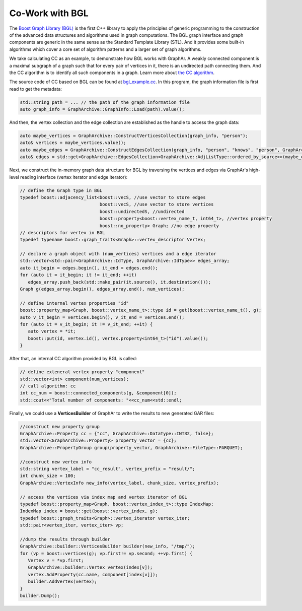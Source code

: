Co-Work with BGL
============================

The `Boost Graph Library (BGL) <https://cs.brown.edu/~jwicks/boost/libs/graph/doc/>`_  is the first C++ library to apply the principles of generic programming to the construction of the advanced data structures and algorithms used in graph computations. The BGL graph interface and graph components are generic in the same sense as the Standard Template Library (STL). And it provides some built-in algorithms which cover a core set of algorithm patterns and a larger set of graph algorithms.

We take calculating CC as an example, to demonstrate how BGL works with GraphAr. A weakly connected component is a maximal subgraph of a graph such that for every pair of vertices in it, there is an undirected path connecting them. And the CC algorithm is to identify all such components in a graph. Learn more about `the CC algorithm <https://en.wikipedia.org/wiki/Connected_component>`_.

The source code of CC based on BGL can be found at `bgl_example.cc`_. In this program, the graph information file is first read to get the metadata:

.. code:: C++

   std::string path = ... // the path of the graph information file
   auto graph_info = GraphArchive::GraphInfo::Load(path).value();

And then, the vertex collection and the edge collection are established as the handle to access the graph data:

.. code:: C++

   auto maybe_vertices = GraphArchive::ConstructVerticesCollection(graph_info, "person");
   auto& vertices = maybe_vertices.value();
   auto maybe_edges = GraphArchive::ConstructEdgesCollection(graph_info, "person", "knows", "person", GraphArchive::AdjListType::ordered_by_source);
   auto& edges = std::get<GraphArchive::EdgesCollection<GraphArchive::AdjListType::ordered_by_source>>(maybe_edges.value());

Next, we construct the in-memory graph data structure for BGL by traversing the vertices and edges via GraphAr's high-level reading interface (vertex iterator and edge iterator):

.. code:: C++

   // define the Graph type in BGL
   typedef boost::adjacency_list<boost::vecS, //use vector to store edges
                                 boost::vecS, //use vector to store vertices
                                 boost::undirectedS, //undirected
                                 boost::property<boost::vertex_name_t, int64_t>, //vertex property
                                 boost::no_property> Graph; //no edge property
   // descriptors for vertex in BGL
   typedef typename boost::graph_traits<Graph>::vertex_descriptor Vertex;

   // declare a graph object with (num_vertices) vertices and a edge iterator
   std::vector<std::pair<GraphArchive::IdType, GraphArchive::IdType>> edges_array;
   auto it_begin = edges.begin(), it_end = edges.end();
   for (auto it = it_begin; it != it_end; ++it)
      edges_array.push_back(std::make_pair(it.source(), it.destination()));
   Graph g(edges_array.begin(), edges_array.end(), num_vertices);

   // define internal vertex properties "id"
   boost::property_map<Graph, boost::vertex_name_t>::type id = get(boost::vertex_name_t(), g);
   auto v_it_begin = vertices.begin(), v_it_end = vertices.end();
   for (auto it = v_it_begin; it != v_it_end; ++it) {
      auto vertex = *it;
      boost::put(id, vertex.id(), vertex.property<int64_t>("id").value());
   }

After that, an internal CC algorithm provided by BGL is called:

.. code:: C++

   // define exteneral vertex property "component"
   std::vector<int> component(num_vertices);
   // call algorithm: cc
   int cc_num = boost::connected_components(g, &component[0]);
   std::cout<<"Total number of components: "<<cc_num<<std::endl;

Finally, we could use a **VerticesBuilder** of GraphAr to write the results to new generated GAR files:

.. code:: C++

   //construct new property group
   GraphArchive::Property cc = {"cc", GraphArchive::DataType::INT32, false};
   std::vector<GraphArchive::Property> property_vector = {cc};
   GraphArchive::PropertyGroup group(property_vector, GraphArchive::FileType::PARQUET);

   //construct new vertex info
   std::string vertex_label = "cc_result", vertex_prefix = "result/";
   int chunk_size = 100;
   GraphArchive::VertexInfo new_info(vertex_label, chunk_size, vertex_prefix);

   // access the vertices via index map and vertex iterator of BGL
   typedef boost::property_map<Graph, boost::vertex_index_t>::type IndexMap;
   IndexMap index = boost::get(boost::vertex_index, g);
   typedef boost::graph_traits<Graph>::vertex_iterator vertex_iter;
   std::pair<vertex_iter, vertex_iter> vp;

   //dump the results through builder
   GraphArchive::builder::VerticesBuilder builder(new_info, "/tmp/");
   for (vp = boost::vertices(g); vp.first!= vp.second; ++vp.first) {
      Vertex v = *vp.first;
      GraphArchive::builder::Vertex vertex(index[v]);
      vertex.AddProperty(cc.name, component[index[v]]);
      builder.AddVertex(vertex);
   }
   builder.Dump();


.. _bgl_example.cc: https://github.com/alibaba/GraphAr/blob/main/examples/bgl_example.cc
